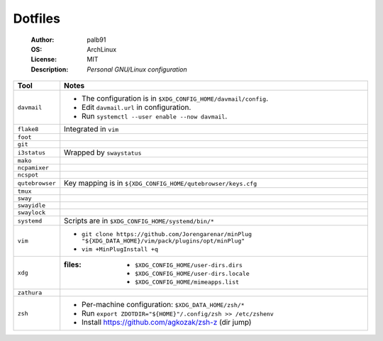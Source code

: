 ========
Dotfiles
========

   :Author:      palb91
   :OS:          ArchLinux
   :License:     MIT
   :Description: *Personal GNU/Linux configuration*


.. list-table::
   :header-rows: 1

   * - Tool
     - Notes

   * - ``davmail``
     - - The configuration is in ``$XDG_CONFIG_HOME/davmail/config``.
       - Edit ``davmail.url`` in configuration.
       - Run ``systemctl --user enable --now davmail``.

   * - ``flake8``
     - Integrated in ``vim``

   * - ``foot``
     -

   * - ``git``
     -

   * - ``i3status``
     - Wrapped by ``swaystatus``

   * - ``mako``
     -

   * - ``ncpamixer``
     -

   * - ``ncspot``
     -

   * - ``qutebrowser``
     - Key mapping is in ``${XDG_CONFIG_HOME/qutebrowser/keys.cfg``

   * - ``tmux``
     -

   * - ``sway``
     -

   * - ``swayidle``
     -

   * - ``swaylock``
     -

   * - ``systemd``
     - Scripts are in ``$XDG_CONFIG_HOME/systemd/bin/*``

   * - ``vim``
     - - ``git clone https://github.com/Jorengarenar/minPlug
         "${XDG_DATA_HOME}/vim/pack/plugins/opt/minPlug"``
       - ``vim +MinPlugInstall +q``

   * - ``xdg``
     - :files: - ``$XDG_CONFIG_HOME/user-dirs.dirs``
               - ``$XDG_CONFIG_HOME/user-dirs.locale``
               - ``$XDG_CONFIG_HOME/mimeapps.list``

   * - ``zathura``
     -

   * - ``zsh``
     - - Per-machine configuration: ``$XDG_DATA_HOME/zsh/*``
       - Run ``export ZDOTDIR="${HOME}"/.config/zsh >> /etc/zshenv``
       - Install https://github.com/agkozak/zsh-z (dir jump)

